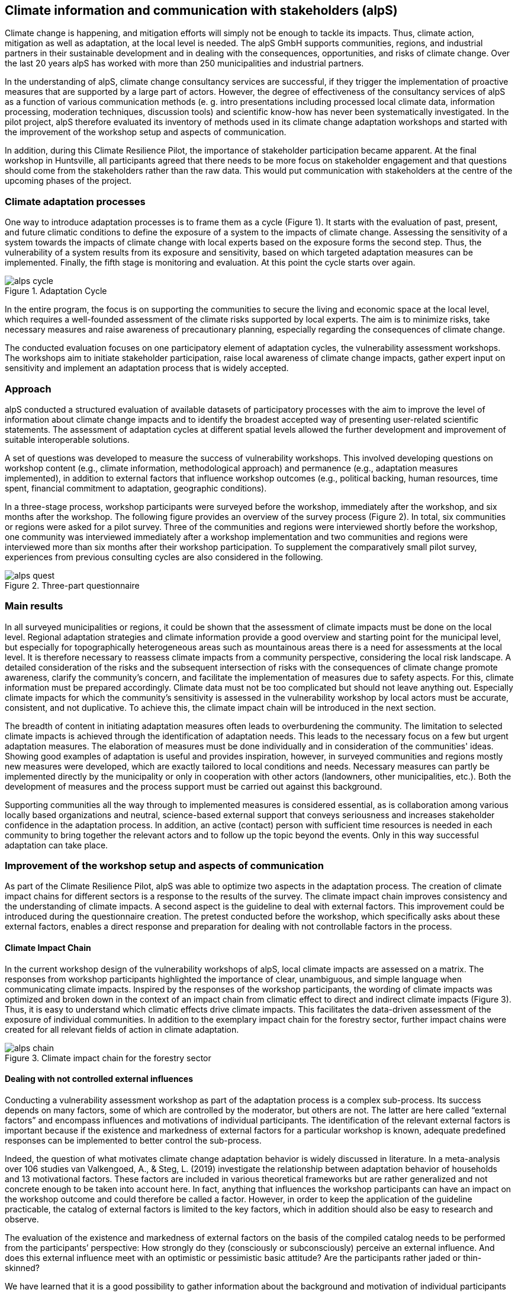 
//[[clause-reference]]
== Climate information and communication with stakeholders (alpS)

Climate change is happening, and mitigation efforts will simply not be enough  to tackle its impacts. Thus, climate action, mitigation as well as adaptation, at the local level is needed. The alpS GmbH supports communities, regions, and industrial partners in their sustainable development and in dealing with the consequences, opportunities, and risks of climate change. Over the last 20 years alpS has worked with more than 250 municipalities and industrial partners.

In the understanding of alpS, climate change consultancy services are successful, if they trigger the implementation of proactive measures that are supported by a large part of actors. However, the degree of effectiveness of the consultancy services of alpS as a function of various communication methods (e. g. intro presentations including processed local climate data, information processing, moderation techniques, discussion tools) and scientific know-how has never been systematically investigated. In the pilot project, alpS therefore evaluated its inventory of methods used in its climate change adaptation workshops and started with the improvement of the workshop setup and aspects of communication.

In addition, during this Climate Resilience Pilot, the importance of stakeholder participation became apparent. At the final workshop in Huntsville, all participants agreed that there needs to be more focus on stakeholder engagement and that questions should come from the stakeholders rather than the raw data. This would put communication with stakeholders at the centre of the upcoming phases of the project.

=== Climate adaptation processes
One way to introduce adaptation processes is to frame them as a cycle (Figure 1). It starts with the evaluation of past, present, and future climatic conditions to define the exposure of a system to the impacts of climate change. Assessing the sensitivity of a system towards the impacts of climate change with local experts based on the exposure forms the second step. Thus, the vulnerability of a system results from its exposure and sensitivity, based on which targeted adaptation measures can be implemented. Finally, the fifth stage is monitoring and evaluation. At this point the cycle starts over again. 

.Adaptation Cycle
image::alps_cycle.png[]

In the entire  program, the focus is on supporting the communities to secure the living and economic space at the local level, which requires a well-founded assessment of the climate risks supported by local experts. The aim is to minimize risks, take necessary measures and raise awareness of precautionary planning, especially regarding the consequences of climate change.

The conducted evaluation focuses on one participatory element of adaptation cycles, the vulnerability assessment workshops. The workshops aim to initiate stakeholder participation, raise local awareness of climate change impacts, gather expert input on sensitivity and implement an adaptation process that is widely accepted. 

=== Approach

alpS conducted a structured evaluation of available datasets of participatory processes with the aim to improve the level of information about climate change impacts and to identify the broadest accepted way of presenting user-related scientific statements. The assessment of adaptation cycles at different spatial levels allowed the further development and improvement of suitable interoperable solutions.

A set of questions was developed to measure the success of vulnerability workshops.  This involved developing questions on workshop content (e.g., climate information, methodological approach) and permanence (e.g., adaptation measures implemented), in addition to external factors that influence workshop outcomes (e.g., political backing, human resources, time spent, financial commitment to adaptation, geographic conditions). 

In a three-stage process, workshop participants were surveyed before the workshop, immediately after the workshop, and six months after the workshop. The following figure provides an overview of the survey process (Figure 2). In total, six communities or regions were asked for a pilot survey. Three of the communities and regions were interviewed shortly before the workshop, one community was interviewed immediately after a workshop implementation and two communities and regions were interviewed more than six months after their workshop participation. To supplement the comparatively small pilot survey, experiences from previous consulting cycles are also considered in the following.

.Three-part questionnaire
image::alps_quest.png[]

=== Main results

In all surveyed municipalities or regions, it could be shown that the assessment of climate impacts must be done on the local level. Regional adaptation strategies and climate information provide a good overview and starting point for the municipal level, but especially for topographically heterogeneous areas such as mountainous areas there is a need for assessments at the local level. It is therefore necessary to reassess climate impacts from a community perspective, considering the local risk landscape. A detailed consideration of the risks and the subsequent intersection of risks with the consequences of climate change promote awareness, clarify the community's concern, and facilitate the implementation of measures due to safety aspects. For this, climate information must be prepared accordingly. Climate data must not be too complicated but should not leave anything out. Especially climate impacts for which the community's sensitivity is assessed in the vulnerability workshop by local actors must be  accurate, consistent, and not duplicative. To achieve this, the climate impact chain will be introduced in the next section.

The breadth of content in initiating adaptation measures often leads to overburdening the community. The limitation to selected climate impacts is achieved through the identification of adaptation needs. This leads to the necessary focus on a few but urgent adaptation measures. The elaboration of measures must be done individually and in consideration of the communities' ideas. Showing good examples of adaptation is useful and provides inspiration, however, in surveyed communities and regions mostly new measures were developed, which are exactly tailored to local conditions and needs. Necessary measures can partly be implemented directly by the municipality or only in cooperation with other actors (landowners, other municipalities, etc.). Both the development of measures and the process support must be carried out against this background.

Supporting communities all the way through to implemented measures is considered essential, as is collaboration among various locally based organizations and neutral, science-based external support that conveys seriousness and increases stakeholder confidence in the adaptation process. In addition, an active (contact) person with sufficient time resources is needed in each community to bring together the relevant actors and to follow up the topic beyond the events. Only in this way successful adaptation can take place.


=== Improvement of the workshop setup and aspects of communication

As part of the Climate Resilience Pilot, alpS was able to optimize two aspects in the adaptation process. The creation of climate impact chains for different sectors is a response to the results of the survey. The climate impact chain improves consistency and the understanding of climate impacts. A second aspect is the guideline to deal with external factors. This improvement could be introduced during the questionnaire creation. The pretest conducted before the workshop, which specifically asks about these external factors, enables a direct response and preparation for dealing with not controllable factors in the process.


==== Climate Impact Chain

In the current workshop design of the vulnerability workshops of alpS, local climate impacts are assessed on a matrix. The responses from workshop participants highlighted the importance of clear, unambiguous, and simple language when communicating climate impacts. Inspired by the responses of the workshop participants, the wording of climate impacts was optimized and broken down in the context of an impact chain from climatic effect  to direct and indirect climate impacts (Figure 3). Thus, it is easy to understand which climatic effects drive climate impacts. This facilitates the data-driven assessment of the exposure of individual communities. In addition to the exemplary impact chain for the forestry sector, further impact chains were created for all relevant fields of action in climate adaptation.


.Climate impact chain for the forestry sector
image::alps_chain.png[]

==== Dealing with not controlled external influences

Conducting a vulnerability assessment workshop as part of the adaptation process is a complex sub-process. Its success depends on many factors, some of which are controlled by the moderator, but others are not. The latter are here called “external factors” and encompass influences and motivations of individual participants. The identification of the relevant external factors is important because if the existence and markedness of external factors for a particular workshop is known, adequate predefined responses can be implemented to better control the sub-process.

Indeed, the question of what motivates climate change adaptation behavior is widely discussed in literature. In a meta-analysis over 106 studies van Valkengoed, A., & Steg, L. (2019) investigate the relationship between adaptation behavior of households and 13 motivational factors. These factors are included in various theoretical frameworks but are rather generalized and not concrete enough to be taken into account here. In fact, anything that influences the workshop participants can have an impact on the workshop outcome and could therefore be called a factor. However, in order to keep the application of the guideline practicable, the catalog of external factors is limited to the key factors, which in addition should also be easy to research and observe. 

The evaluation of the existence and markedness of external factors on the basis of the compiled catalog needs to be performed from the participants’ perspective: How strongly do they (consciously or subconsciously) perceive an external influence. And does this external influence meet with an optimistic or pessimistic basic attitude? Are the participants rather jaded or thin-skinned?

We have learned that it is a good possibility to gather information about the background and motivation of individual participants in preparatory talks with the organizer.

Catalog of external factors:

. Natural space the municipality / company is located in:
. Number of inhabitants / number of employees: 
. Vulnerabilities are known that are affected by climate change:
.. strong dependence on a few infrastructures
.. strong dependence on a few companies / sectors of the economy
.. demographic characteristics
.. shortages in emergency responses
. The municipality / company depends on its neighbors to carry out its adaptation measures (e.g. upstream/downstream riparian community set of problems).
. In case of a suffered catastrophe (here or elsewhere): Have neglected precautions  led to legal or political consequences ?
. The municipality / company has experience with weather extremes or unusual seasonal conditions.
. The municipality / company is affected by other geophysical, geopolitical, social or economic crises.
. The handling of climate change in the media is present.
. Political backing is given.
. Provided human resources are sufficient.
. Monetary commitment for climate adaptation is sufficient.
. Participants are legally obligated to take precautions.
. Risks of increased devaluation of real estate, equity investments, property, plant and equipment as well as increased depreciation, interest and insurance costs exist.
. Participants recognize different needs, advantages and benefits.
. Individuals are willing to take responsibility.
. Different perception of the environment: outdoor professionals (e.g. farmers, foresters) as well as indoor professionals are participating.
. Different levels of knowledge: accepted experts for individual topics (e.g. infrastructure, public health) are participating.


=== Outlook: Stakeholders as a starting point for processing climate information

Overall, the consensus at the Closing Workshop in Huntsville was to focus more on stakeholder participation and to start from the stakeholders' questions instead of the raw data. alpS is experienced in implementing and guiding participatory processes. In the coming project phase, alpS could offer a concept that enables data providers to identify their stakeholders, jointly define questions and collect targeted feedback.


=== Summary

* Component: Climate communication and support for adaptation.
* Inputs: Selected climate indicators (past and future, different scenarios), cartographic data (hazard zones, hq areas, etc.), existing plans, strategies and concepts (regional development plans, climate protection strategies, previous analyses), and most important local climate and resilience information from stakeholders.
*  Outputs: Target group-specific communication material (factsheets, graphs), description of the vulnerability and visualization of risk maps, adaptation measures, strategies for adaptation to climate change. In the context of this pilot alpS improved its communication methods and shared its findings to allow the Climate Community to copy and transform as many use-cases as possible to other locations or framework condition.
*  What other component(s) can interact with the component: All components that deliver dri. Also, any component that needs user feedback or a test group, or that wants to develop data as part of a participatory process.
* What OGC standards or formats does the component use and produce: Processed local climate data, NetCDF.
